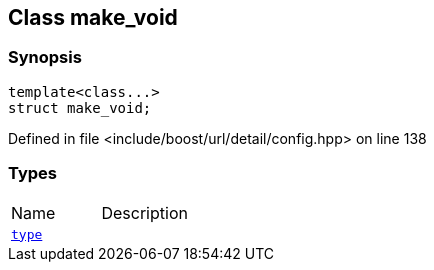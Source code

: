 :relfileprefix: ../../
[#F26723E8AD9074A0AC63BBAC518674C2F30895A8]
== Class make_void



=== Synopsis

[source,cpp,subs="verbatim,macros,-callouts"]
----
template<class...>
struct make_void;
----

Defined in file <include/boost/url/detail/config.hpp> on line 138

=== Types
[,cols=2]
|===
|Name |Description
|xref:reference/boost/urls/make_void/type.adoc[`pass:v[type]`] |
|===

